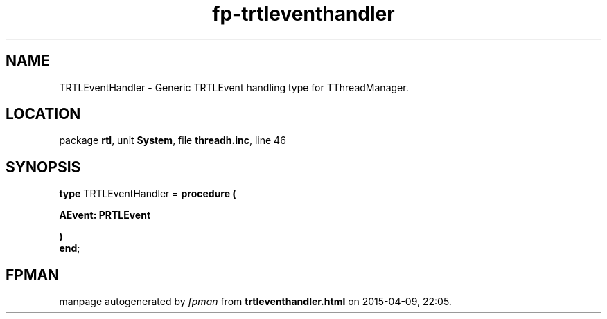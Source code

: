 .\" file autogenerated by fpman
.TH "fp-trtleventhandler" 3 "2014-03-14" "fpman" "Free Pascal Programmer's Manual"
.SH NAME
TRTLEventHandler - Generic TRTLEvent handling type for TThreadManager.
.SH LOCATION
package \fBrtl\fR, unit \fBSystem\fR, file \fBthreadh.inc\fR, line 46
.SH SYNOPSIS
\fBtype\fR TRTLEventHandler = \fBprocedure (


 AEvent: PRTLEvent


)\fR
.br
\fBend\fR;
.SH FPMAN
manpage autogenerated by \fIfpman\fR from \fBtrtleventhandler.html\fR on 2015-04-09, 22:05.

